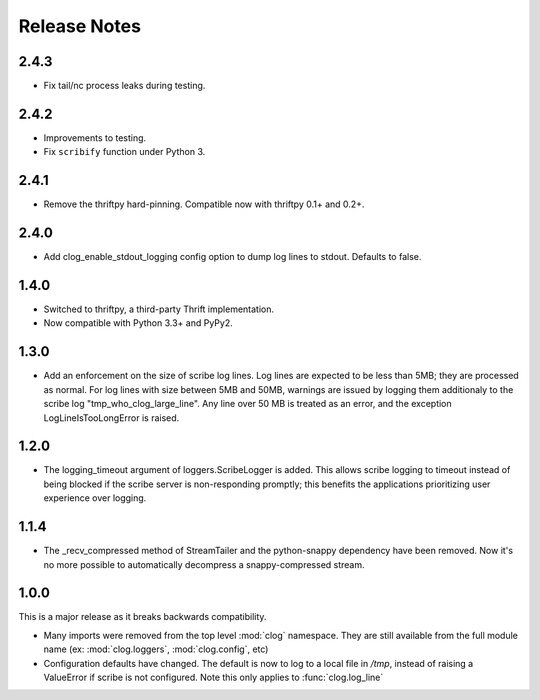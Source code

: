 

Release Notes
=============

2.4.3
-----

* Fix tail/nc process leaks during testing.

2.4.2
-----

* Improvements to testing.
* Fix ``scribify`` function under Python 3.

2.4.1
-----
* Remove the thriftpy hard-pinning. Compatible now with thriftpy 0.1+ and 0.2+.

2.4.0
-----
* Add clog_enable_stdout_logging config option to dump log lines to stdout.
  Defaults to false.

1.4.0
-----

* Switched to thriftpy, a third-party Thrift implementation.

* Now compatible with Python 3.3+ and PyPy2.

1.3.0
-----

* Add an enforcement on the size of scribe log lines. Log lines are expected to
  be less than 5MB; they are processed as normal. For log lines with size
  between 5MB and 50MB, warnings are issued by logging them additionaly to the
  scribe log "tmp_who_clog_large_line". Any line over 50 MB is treated as an
  error, and the exception LogLineIsTooLongError is raised.

1.2.0
-----

* The logging_timeout argument of loggers.ScribeLogger is added. This allows
  scribe logging to timeout instead of being blocked if the scribe server is
  non-responding promptly; this benefits the applications prioritizing user
  experience over logging.

1.1.4
-----

* The _recv_compressed method of StreamTailer and the python-snappy dependency
  have been removed. Now it's no more possible to automatically decompress a
  snappy-compressed stream.

1.0.0
-----

This is a major release as it breaks backwards compatibility.

* Many imports were removed from the top level :mod:`clog` namespace. They are
  still available from the full module name (ex: :mod:`clog.loggers`,
  :mod:`clog.config`, etc)
* Configuration defaults have changed. The default is now to log to a local
  file in `/tmp`, instead of raising a ValueError if scribe is not configured.
  Note this only applies to :func:`clog.log_line`
